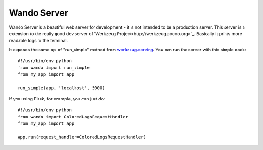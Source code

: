 ============
Wando Server
============

Wando Server is a beautiful web server for development - it is not intended to be a production server. 
This server is a extension to the really good dev server of `Werkzeug Project<http://werkzeug.pocoo.org>`_. Basically it prints more readable logs to the terminal.

It exposes the same api of "run_simple" method from `werkzeug.serving <http://werkzeug.pocoo.org/docs/serving>`_. You can run the server with this simple code::

    #!/usr/bin/env python
    from wando import run_simple
    from my_app import app

    run_simple(app, 'localhost', 5000)

If you using Flask, for example, you can just do::

    #!/usr/bin/env python                                                            
    from wando import ColoredLogsRequestHandler                                      
    from my_app import app                                                           
                                                                                 
    app.run(request_handler=ColoredLogsRequestHandler)
